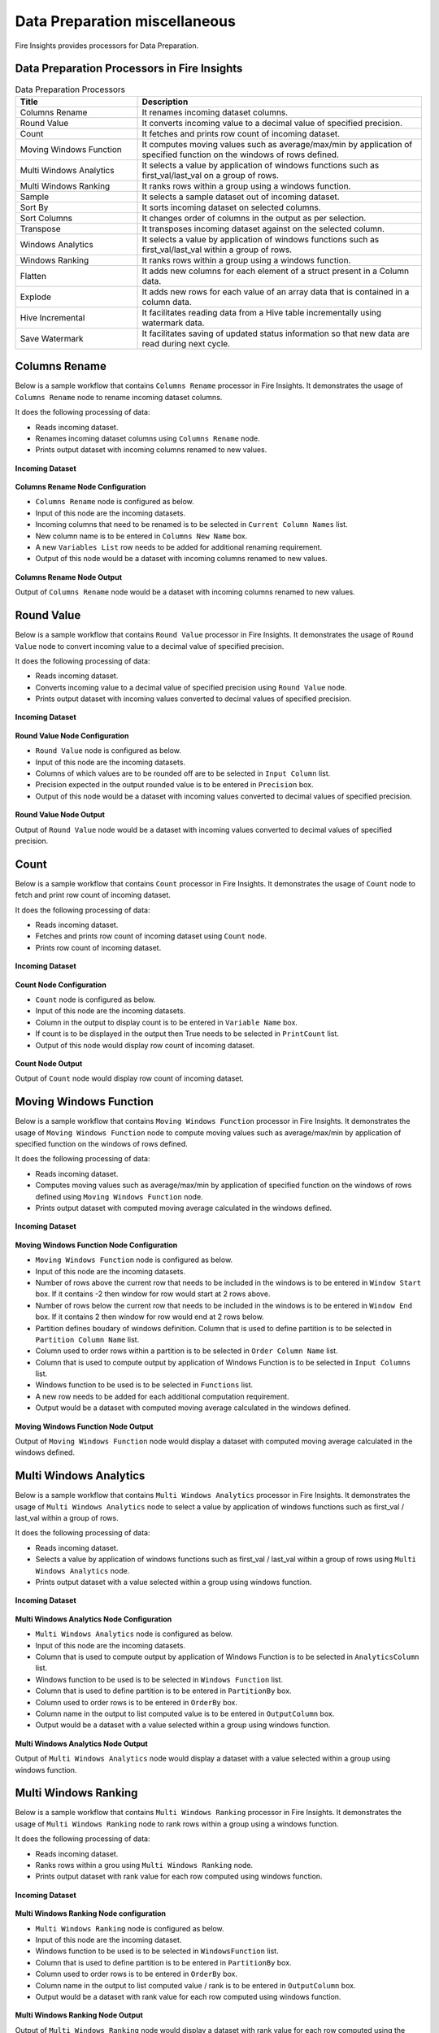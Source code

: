 Data Preparation miscellaneous
==========

Fire Insights provides processors for Data Preparation.


Data Preparation Processors in Fire Insights
----------------------------------------


.. list-table:: Data Preparation Processors
   :widths: 30 70
   :header-rows: 1

   * - Title
     - Description
   * - Columns Rename
     - It renames incoming dataset columns.
   * - Round Value
     - It converts incoming value to a decimal value of specified precision.
   * - Count
     - It fetches and prints row count of incoming dataset.
   * - Moving Windows Function
     - It computes moving values such as average/max/min by application of specified function on the windows of rows defined.
   * - Multi Windows Analytics
     - It selects a value by application of windows functions such as first_val/last_val on a group of rows.
   * - Multi Windows Ranking
     - It ranks rows within a group using a windows function.
   * - Sample
     - It selects a sample dataset out of incoming dataset.
   * - Sort By
     - It sorts incoming dataset on selected columns.
   * - Sort Columns
     - It changes order of columns in the output as per selection.
   * - Transpose
     - It transposes incoming dataset against on the selected column.
   * - Windows Analytics
     - It selects a value by application of windows functions such as first_val/last_val within a group of rows.
   * - Windows Ranking
     - It ranks rows within a group using a windows function.   
   * - Flatten
     - It adds new columns for each element of a struct present in a Column data.   
   * - Explode
     - It adds new rows for each value of an array data that is contained in a column data.
   * - Hive Incremental
     - It facilitates reading data from a Hive table incrementally using watermark data.
   * - Save Watermark
     - It facilitates saving of updated status information so that new data are read during next cycle.
     
 
Columns Rename
----------------------------------------

Below is a sample workflow that contains ``Columns Rename`` processor in Fire Insights. It demonstrates the usage of ``Columns Rename`` node to rename incoming dataset columns.

It does the following processing of data:

*	Reads incoming dataset.
*	Renames incoming dataset columns using ``Columns Rename`` node.
*	Prints output dataset with incoming columns renamed to new values.

.. figure:: ../../_assets/user-guide/data-preparation/others/colsrename-workflow.png
   :alt: dataprepothers_userguide
   :width: 90%
   
**Incoming Dataset**

.. figure:: ../../_assets/user-guide/data-preparation/others/colsrename-incoming-dataset.png
   :alt: dataprepothers_userguide
   :width: 90%
   
**Columns Rename Node Configuration**

*	``Columns Rename`` node is configured as below.
*	Input of this node are the incoming datasets.
*	Incoming columns that need to be renamed is to be selected in ``Current Column Names`` list.
*	New column name is to be entered in ``Columns New Name`` box.
*	A new ``Variables List`` row needs to be added for additional renaming requirement.	
*	Output of this node would be a dataset with incoming columns renamed to new values.

.. figure:: ../../_assets/user-guide/data-preparation/others/colsrename-config.png
   :alt: dataprepothers_userguide
   :width: 90%
   
**Columns Rename Node Output**

Output of ``Columns Rename`` node would be a dataset with incoming columns renamed to new values.

.. figure:: ../../_assets/user-guide/data-preparation/others/colsrename-printnode-output.png
   :alt: dataprepothers_userguide
   :width: 90%       	    

Round Value
----------------------------------------

Below is a sample workflow that contains ``Round Value`` processor in Fire Insights. It demonstrates the usage of ``Round Value`` node to convert incoming value to a decimal value of specified precision.

It does the following processing of data:

*	Reads incoming dataset.
*	Converts incoming value to a decimal value of specified precision using ``Round Value`` node.
*	Prints output dataset with incoming values converted to decimal values of specified precision.

.. figure:: ../../_assets/user-guide/data-preparation/others/roundvalue-workflow.png
   :alt: dataprepothers_userguide
   :width: 90%
   
**Incoming Dataset**

.. figure:: ../../_assets/user-guide/data-preparation/others/roundvalue-incoming-dataset.png
   :alt: dataprepothers_userguide
   :width: 90%
   
**Round Value Node Configuration**

*	``Round Value`` node is configured as below.
*	Input of this node are the incoming datasets.
*	Columns of which values are to be rounded off are to be selected in ``Input Column`` list.
*	Precision expected in the output rounded value is to be entered in ``Precision`` box.
*	Output of this node would be a dataset with incoming values converted to decimal values of specified precision.

.. figure:: ../../_assets/user-guide/data-preparation/others/roundvalue-config1.png
   :alt: dataprepothers_userguide
   :width: 90%

.. figure:: ../../_assets/user-guide/data-preparation/others/roundvalue-config2.png
   :alt: dataprepothers_userguide
   :width: 90%
   
**Round Value Node Output**

Output of ``Round Value`` node would be a dataset with incoming values converted to decimal values of specified precision.

.. figure:: ../../_assets/user-guide/data-preparation/others/roundvalue-printnode-output.png
   :alt: dataprepothers_userguide
   :width: 90%       	    

Count
----------------------------------------

Below is a sample workflow that contains ``Count`` processor in Fire Insights. It demonstrates the usage of ``Count`` node to fetch and print row count of incoming dataset.

It does the following processing of data:

*	Reads incoming dataset.
*	Fetches and prints row count of incoming dataset using ``Count`` node.
*	Prints row count of incoming dataset.

.. figure:: ../../_assets/user-guide/data-preparation/others/count-workflow.png
   :alt: dataprepothers_userguide
   :width: 90%
   
**Incoming Dataset**

.. figure:: ../../_assets/user-guide/data-preparation/others/count-incoming-dataset.png
   :alt: dataprepothers_userguide
   :width: 90%
   
**Count Node Configuration**

*	``Count`` node is configured as below.
*	Input of this node are the incoming datasets.
*	Column in the output to display count is to be entered in ``Variable Name`` box.
*	If count is to be displayed in the output then True needs to be selected in ``PrintCount`` list.
*	Output of this node would display row count of incoming dataset.

.. figure:: ../../_assets/user-guide/data-preparation/others/count-config.png
   :alt: dataprepothers_userguide
   :width: 90%

**Count Node Output**

Output of ``Count`` node would display row count of incoming dataset.

.. figure:: ../../_assets/user-guide/data-preparation/others/count-printnode-output.png
   :alt: dataprepothers_userguide
   :width: 90%       	    

Moving Windows Function
----------------------------------------

Below is a sample workflow that contains ``Moving Windows Function`` processor in Fire Insights. It demonstrates the usage of ``Moving Windows Function`` node to compute moving values such as average/max/min by application of specified function on the windows of rows defined.

It does the following processing of data:

*	Reads incoming dataset.
*	Computes moving values such as average/max/min by application of specified function on the windows of rows defined using ``Moving Windows Function`` node.
*	Prints output dataset with computed moving average calculated in the windows defined.

.. figure:: ../../_assets/user-guide/data-preparation/others/movwinfn-workflow.png
   :alt: dataprepothers_userguide
   :width: 90%
   
**Incoming Dataset**

.. figure:: ../../_assets/user-guide/data-preparation/others/movwinfn-incoming-dataset.png
   :alt: dataprepothers_userguide
   :width: 90%
   
**Moving Windows Function Node Configuration**

*	``Moving Windows Function`` node is configured as below.
*	Input of this node are the incoming datasets.
*	Number of rows above the current row that needs to be included in the windows is to be entered in ``Window Start`` box. If it contains -2 then window for row would start at 2 rows above.
*	Number of rows below the current row that needs to be included in the windows is to be entered in ``Window End`` box. If it contains 2 then window for row would end at 2 rows below.
*	Partition defines boudary of windows definition. Column that is used to define partition is to be selected in ``Partition Column Name`` list.
*	Column used to order rows within a partition is to be selected in ``Order Column Name`` list.
*	Column that is used to compute output by application of Windows Function is to be selected in ``Input Columns`` list.
*	Windows function to be used is to be selected in ``Functions`` list.
*	A new row needs to be added for each additional computation requirement. 
*	Output would be a dataset with computed moving average calculated in the windows defined.

.. figure:: ../../_assets/user-guide/data-preparation/others/movwinfn-config.png
   :alt: dataprepothers_userguide
   :width: 90%

**Moving Windows Function Node Output**

Output of ``Moving Windows Function`` node would display a dataset with computed moving average calculated in the windows defined.

.. figure:: ../../_assets/user-guide/data-preparation/others/movwinfn-printnode-output.png
   :alt: dataprepothers_userguide
   :width: 90%       	    
   

Multi Windows Analytics
----------------------------------------

Below is a sample workflow that contains ``Multi Windows Analytics`` processor in Fire Insights. It demonstrates the usage of ``Multi Windows Analytics`` node to select a value by application of windows functions such as first_val / last_val within a group of rows.

It does the following processing of data:

*	Reads incoming dataset.
*	Selects a value by application of windows functions such as first_val / last_val within a group of rows using ``Multi Windows Analytics`` node.
*	Prints output dataset with a value selected within a group using windows function.

.. figure:: ../../_assets/user-guide/data-preparation/others/mulwinanalytics-workflow.png
   :alt: dataprepothers_userguide
   :width: 90%
   
**Incoming Dataset**

.. figure:: ../../_assets/user-guide/data-preparation/others/mulwinanalytics-incoming-dataset.png
   :alt: dataprepothers_userguide
   :width: 90%
   
**Multi Windows Analytics Node Configuration**

*	``Multi Windows Analytics`` node is configured as below.
*	Input of this node are the incoming datasets.
*	Column that is used to compute output by application of Windows Function is to be selected in ``AnalyticsColumn`` list.
*	Windows function to be used is to be selected in ``Windows Function`` list.
*	Column that is used to define partition is to be entered in ``PartitionBy`` box.
*	Column used to order rows is to be entered in ``OrderBy`` box.
*	Column name in the output to list computed value is to be entered in ``OutputColumn`` box.
*	Output would be a dataset with a value selected within a group using windows function.

.. figure:: ../../_assets/user-guide/data-preparation/others/mulwinanalytics-config.png
   :alt: dataprepothers_userguide
   :width: 90%

**Multi Windows Analytics Node Output**

Output of ``Multi Windows Analytics`` node would display a dataset with a value selected within a group using windows function.

.. figure:: ../../_assets/user-guide/data-preparation/others/mulwinanalytics-printnode-output.png
   :alt: dataprepothers_userguide
   :width: 90%       	    
   

Multi Windows Ranking
----------------------------------------

Below is a sample workflow that contains ``Multi Windows Ranking`` processor in Fire Insights. It demonstrates the usage of ``Multi Windows Ranking`` node to rank rows within a group using a windows function.

It does the following processing of data:

*	Reads incoming dataset.
*	Ranks rows within a grou using ``Multi Windows Ranking`` node.
*	Prints output dataset with rank value for each row computed using windows function.

.. figure:: ../../_assets/user-guide/data-preparation/others/mulwinrank-workflow.png
   :alt: dataprepothers_userguide
   :width: 90%
   
**Incoming Dataset**

.. figure:: ../../_assets/user-guide/data-preparation/others/mulwinrank-incoming-dataset.png
   :alt: dataprepothers_userguide
   :width: 90%
   
**Multi Windows Ranking Node configuration**

*	``Multi Windows Ranking`` node is configured as below.
*	Input of this node are the incoming dataset.
*	Windows function to be used is to be selected in ``WindowsFunction`` list.
*	Column that is used to define partition is to be entered in ``PartitionBy`` box.
*	Column used to order rows is to be entered in ``OrderBy`` box.
*	Column name in the output to list computed value / rank is to be entered in ``OutputColumn`` box.
*	Output would be a dataset with rank value for each row computed using windows function.

.. figure:: ../../_assets/user-guide/data-preparation/others/mulwinrank-config.png
   :alt: dataprepothers_userguide
   :width: 90%

**Multi Windows Ranking Node Output**

Output of ``Multi Windows Ranking`` node would display a dataset with rank value for each row computed using the windows function.

.. figure:: ../../_assets/user-guide/data-preparation/others/mulwinrank-printnode-output.png
   :alt: dataprepothers_userguide
   :width: 90%       	    
   

Sample
----------------------------------------

Below is a sample workflow that contains ``Sample`` processor in Fire Insights. It demonstrates the usage of ``Sample`` node to select a sample dataset out of incoming dataset.

It does the following processing of data:

*	Reads incoming dataset.
*	Selects a sample dataset out of incoming dataset using ``Sample`` node.
*	Prints sample dataset.

.. figure:: ../../_assets/user-guide/data-preparation/others/sample-workflow.png
   :alt: dataprepothers_userguide
   :width: 90%
   
**Incoming Dataset**

.. figure:: ../../_assets/user-guide/data-preparation/others/sample-incoming-dataset.png
   :alt: dataprepothers_userguide
   :width: 90%
   
**Sample Node Configuration**

*	``Sample`` node is configured as below.
*	Input of this node are the incoming datasets.
*	If selected sample can be picked again in subsequent sampling run then ``Replacement Values`` is to be selected as true.
*	Fraction of incoming dataset that needs to be selected as sample is to be entered in ``Fraction`` box.
*	Seed value of the sample selected is to be entered in ``OrderBy`` box. Same sample would be picked if same seed value is entered for multiple runs. 
*	Output would be a Sample dataset.

.. figure:: ../../_assets/user-guide/data-preparation/others/sample-config.png
   :alt: dataprepothers_userguide
   :width: 90%

**Sample Node Output**

Output of ``Sample`` node would display a Sample dataset.

.. figure:: ../../_assets/user-guide/data-preparation/others/sample-printnode-output.png
   :alt: dataprepothers_userguide
   :width: 90%       	    
   
Sort By
----------------------------------------

Below is a sample workflow that contains ``Sort By`` processor in Fire Insights. It demonstrates the usage of ``Sort By`` node to sort incoming dataset on selected columns.

It does the following processing of data:

*	Reads incoming dataset.
*	Sorts incoming dataset on selected columns using ``Sort By`` node.
*	Prints sorted dataset.

.. figure:: ../../_assets/user-guide/data-preparation/others/sortby-workflow.png
   :alt: dataprepothers_userguide
   :width: 90%
   
**Incoming Dataset**

.. figure:: ../../_assets/user-guide/data-preparation/others/sortby-incoming-dataset.png
   :alt: dataprepothers_userguide
   :width: 90%
   
**Sort By Node Configuration**

*	``Sort By`` node is configured as below.
*	Input of this node are the incoming datasets.
*	Description of sorting operation needs to be entered in ``Description`` box.
*	Column used to sort incoming dataset is to be selected in ``Columns`` list.
*	Order in which output is to be displayed; either in ascending or descending order of selected column is to be selected in ``Sorting Order`` list.
*	Output would be a Sorted dataset.

.. figure:: ../../_assets/user-guide/data-preparation/others/sortby-config.png
   :alt: dataprepothers_userguide
   :width: 90%

**Sort By Node Output**

Output of ``Sort By`` node would display a Sorted dataset.

.. figure:: ../../_assets/user-guide/data-preparation/others/sortby-printnode-output.png
   :alt: dataprepothers_userguide
   :width: 90%       	    
   

Sort Columns
----------------------------------------

Below is a sample workflow that contains ``Sort Columns`` processor in Fire Insights. It demonstrates the usage of ``Sort Columns`` node to change order of columns in the output as per selection.

It does the following processing of data:

*	Reads incoming dataset.
*	Changes order of columns in the output as per selection using ``Sort Columns`` node.
*	Prints output dataset displaying columns sorted in the selected order.

.. figure:: ../../_assets/user-guide/data-preparation/others/sortcolumns-workflow.png
   :alt: dataprepothers_userguide
   :width: 90%
   
**Incoming Dataset**

.. figure:: ../../_assets/user-guide/data-preparation/others/sortcolumns-incoming-dataset.png
   :alt: dataprepothers_userguide
   :width: 90%
   
**Sort Columns Node Configuration**

*	``Sort Columns`` node is configured as below.
*	Input of this node are the incoming datasets.
*	Action defines the column sorting pattern to be used.
*	``A-Z`` action is to be selected if columns need to be sorted in ascending order of column names.
*	``Z-A`` action is to be selected if columns need to be sorted in descending order of column names. Similarily other action needs to be selected based on need.
*	Output would be a dataset displaying columns sorted in the selected order.

.. figure:: ../../_assets/user-guide/data-preparation/others/sortcolumns-config.png
   :alt: dataprepothers_userguide
   :width: 90%

**Sort Columns Node Output**

Output of ``Sort Columns`` node would display a dataset displaying columns sorted in the selected order.

.. figure:: ../../_assets/user-guide/data-preparation/others/sortcolumns-printnode-output.png
   :alt: dataprepothers_userguide
   :width: 90%       	    
   

Transpose
----------------------------------------

Below is a sample workflow which contains ``Transpose`` processor in Fire Insights. It demonstrates the usage of ``Transpose`` node to transpose incoming dataset against on the selected column.

It does the following processing of data:

*	Reads incoming dataset.
*	Transpose incoming dataset against on the selected column using ``Transpose`` node. Incoming dataset needs to have all columns of same datatype.
*	Prints output dataset displaying transposed dataset against selected column.

.. figure:: ../../_assets/user-guide/data-preparation/others/transpose-workflow.png
   :alt: dataprepothers_userguide
   :width: 90%
   
**Incoming Dataset**

.. figure:: ../../_assets/user-guide/data-preparation/others/transpose-incoming-dataset.png
   :alt: dataprepothers_userguide
   :width: 90%
   
**Transpose Node Configuration**

*	``Transpose`` node is configured as below.
*	Input of this node are the incoming datasets.
*	Column against which incoming dataset is to be transposed is to be selected in ``TransposeByColumn Name`` list.
*	Data of the selectd Column would be displayed in rows in the output and other columns data would be displayed in columns. 
*	Output would be a dataset displaying transposed dataset against selected column.

.. figure:: ../../_assets/user-guide/data-preparation/others/transpose-config.png
   :alt: dataprepothers_userguide
   :width: 90%

**Transpose Node Output**

Output of ``Transpose`` node would display a dataset displaying transposed dataset against selected column.

.. figure:: ../../_assets/user-guide/data-preparation/others/transpose-printnode-output.png
   :alt: dataprepothers_userguide
   :width: 90%       	    
   
Windows Analytics
----------------------------------------

Below is a sample workflow that contains ``Windows Analytics`` processor in Fire Insights. It demonstrates the usage of ``Windows Analytics`` node to select a value by application of windows functions such as first_val / last_val within a group of rows.

It does the following processing of data:

*	Reads incoming Dataset.
*	Selects a value by application of windows functions such as first_val / last_val within a group of rows using ``Windows Analytics`` node.
*	Prints output dataset with a value selected within a group using windows function.

.. figure:: ../../_assets/user-guide/data-preparation/others/winanalytics-workflow.png
   :alt: dataprepothers_userguide
   :width: 90%
   
**Incoming Dataset**

.. figure:: ../../_assets/user-guide/data-preparation/others/winanalytics-incoming-dataset.png
   :alt: dataprepothers_userguide
   :width: 90%
   
**Windows Analytics Node Configuration**

*	``Windows Analytics`` node is configured as below.
*	Input of this node are the incoming datasets.
*	Column that is used to define partition is to be entered in ``PartitionBy`` box.
*	Column used to order rows is to be entered in ``OrderBy`` box.
*	Windows function to be used is to be selected in ``Windows Function`` list.
*	Column that is used to compute output by application of Windows Function is to be selected in ``Analytics Column`` list.
*	Lead and Lag value to be used for selection is to be entered in ``Window Offset`` box.
*	Output would be a dataset with a value selected within a group using windows function.

.. figure:: ../../_assets/user-guide/data-preparation/others/winanalytics-config.png
   :alt: dataprepothers_userguide
   :width: 90%

**Windows Analytics Node Output**

Output of ``Windows Analytics`` node would display a dataset with a value selected within a group using windows function.

.. figure:: ../../_assets/user-guide/data-preparation/others/winanalytics-printnode-output.png
   :alt: dataprepothers_userguide
   :width: 90%       	    

Windows Ranking
----------------------------------------

Below is a sample workflow that contains ``Windows Ranking`` processor in Fire Insights. It demonstrates the usage of ``Windows Ranking`` node to rank rows within a group using a windows function.

It does the following processing of data:

*	Reads incoming dataset.
*	Ranks rows within a group using a windows function using ``Windows Ranking`` node.
*	Prints output dataset with rank value for each row computed using windows function.

.. figure:: ../../_assets/user-guide/data-preparation/others/winrank-workflow.png
   :alt: dataprepothers_userguide
   :width: 90%
   
**Incoming Dataset**

.. figure:: ../../_assets/user-guide/data-preparation/others/winrank-incoming-dataset.png
   :alt: dataprepothers_userguide
   :width: 90%
   
**Windows Ranking Node Configuration**

*	``Windows Ranking`` node is configured as below.
*	Input of this node are the incoming dataset.
*	Column that is used to define partition is to be entered in ``PartitionBy`` box.
*	Column used to order rows is to be entered in ``OrderBy`` box.
*	Windows function to be used is to be selected in ``Window Function`` list.
*	Output would be a dataset with rank value for each row computed using windows function.

.. figure:: ../../_assets/user-guide/data-preparation/others/winrank-config.png
   :alt: dataprepothers_userguide
   :width: 90%

**Windows Ranking Node Output**

Output of ``Windows Ranking`` node would display a dataset with rank value for each row computed using windows function.

.. figure:: ../../_assets/user-guide/data-preparation/others/winrank-printnode-output.png
   :alt: dataprepothers_userguide
   :width: 90%       	    

Flatten
----------------------------------------

Below is a sample workflow that contains ``Flatten`` processor in Fire Insights. It demonstrates the usage of ``Flatten`` node to add new columns for each element of a struct present in a Column data.   

It does the following processing of data:

*	Reads incoming dataset.
*	Adds new columns for each element of a struct present in a Column data using ``Flatten`` node.
*	Prints output dataset with new columns added to it.

.. figure:: ../../_assets/user-guide/data-preparation/others/flatten-workflow.png
   :alt: dataprepothers_userguide
   :width: 60%
   
**Incoming Dataset**

.. figure:: ../../_assets/user-guide/data-preparation/others/flatten-incoming-dataset.png
   :alt: dataprepothers_userguide
   :width: 90%
   
.. figure:: ../../_assets/user-guide/data-preparation/others/flatten-incoming-dataset1.png
   :alt: dataprepothers_userguide
   :width: 90%
   
**Flatten Node Configuration**

*	``Flatten`` node is configured as below.
*	Input of this node is an incoming dataset i.e. a JSON data.
*	Struct of which elements need to be added as new column is to be selected in the ``Schema`` section. In this example, ``Address`` column contains struct data.
*	Elements that need to be added as columns is to be selected.
*	Output of this node would be a dataset with new columns added to it.

.. figure:: ../../_assets/user-guide/data-preparation/others/flatten-config.png
   :alt: dataprepothers_userguide
   :width: 90%
   
**Flatten Node Output**

Output of ``Flatten`` node would be a dataset with new columns added to it.

.. figure:: ../../_assets/user-guide/data-preparation/others/flatten-printnode-output.png
   :alt: dataprepothers_userguide
   :width: 90%       	    
	 
Explode
----------------------------------------

Below is a sample workflow that contains ``Explode`` processor in Fire Insights. It demonstrates the usage of ``Explode`` node to add new rows for each value of an array data that is contained in a column data.

It does the following processing of data:

*	Reads incoming dataset.
*	Adds new rows for each value of an array data that is contained in a column data using ``Explode`` node.
*	Prints output dataset with new rows added to it.

.. figure:: ../../_assets/user-guide/data-preparation/others/explode-workflow.png
   :alt: dataprepothers_userguide
   :width: 60%
   
**Incoming Dataset**

.. figure:: ../../_assets/user-guide/data-preparation/others/explode-incoming-dataset.png
   :alt: dataprepothers_userguide
   :width: 30%
   
**Explode Node Configuration**

*	``Explode`` node is configured as below.
*	Input of this node is an incoming dataset i.e. a complex JSON data.
*	Array data of which elements need to be added as new rows is to be selected in the ``Input Columns`` section. In this example, ``Members`` column contains Array data.
*	After inserting rows using values from Array data, ``Flatten`` is used to extract elements values.
*	Output of this node would be a dataset with new rows added to it.

.. figure:: ../../_assets/user-guide/data-preparation/others/explode-config.png
   :alt: dataprepothers_userguide
   :width: 90%
   
**Explode Node Output**

Output of ``Explode`` node would be a dataset with new rows added to it.

*	Array Data from the input as displayed in the output.

.. figure:: ../../_assets/user-guide/data-preparation/others/explode-printnode-output.png
   :alt: dataprepothers_userguide
   :width: 90%       	    
	 
*	Array Data from the input added as new rows using ``Explode`` node and further data from each array element is added as new column using ``Flatten`` node.

.. figure:: ../../_assets/user-guide/data-preparation/others/explode-printnode-output1.png
   :alt: dataprepothers_userguide
   :width: 90%       	    

Hive Incremental
----------------------------------------

Below is a sample workflow that contains ``Hive Incremental`` processor in Fire Insights. It demonstrates the usage of ``Hive Incremental`` node to read data from a Hive table incrementally using watermark data.

It does the following processing of data:

*	Reads incoming data from a Hive table incremenatlly using ``Hive Incremental`` node.
*	Saves data to the target table and update watermark data using ``Save Watermark`` node.

.. figure:: ../../_assets/user-guide/data-preparation/others/hiveincremental-workflow.png
   :alt: dataprepothers_userguide
   :width: 90%
   
**Hive Incremental Node Configuration**

*	``Hive Incremental`` node is configured as below.
*	Hive database information needs to be entered in ``Hive Database`` field. ``Browse Hive DB`` button can be used to selected Hive Database based on the Hive connection defined.
*	Hive Table information needs to be entered in ``Hive Table`` field. ``Browse Hive Table`` button can be used to select Hive Table.
*	Path of the watermark data needs to be entered in ``Path`` field. Browse buttons can be used to select the path.
*	Columns that are used to filter incoming data based on Watermark information needs to be entered in ``Filterfields`` field. Multiple columns can be entered separated by comma.
* 	Click on ``Refresh Schema`` button to fetch schema information from the table selected.

.. figure:: ../../_assets/user-guide/data-preparation/others/hiveincremental-config.png
   :alt: dataprepothers_userguide
   :width: 90%
   
**Save Watermark Node to Save Status**

*	Updated Watermark status information is saved using ``Save Watermark`` node.
*	During next cycle of execution updated status information is used to read new Hive data.

**Save Watermark Node Configuration**

*	``Save Watermark`` node is configured as below.
*	Path of the watermark data needs to be entered in ``Path`` field. Browse buttons can be used to select the path.

.. figure:: ../../_assets/user-guide/data-preparation/others/hiveincremental-savewatermark.png
   :alt: dataprepothers_userguide
   :width: 90%
